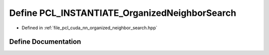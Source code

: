 .. _exhale_define_organized__neighbor__search_8hpp_1a0e34ca8b6f5c862cc9b45bb236e420d4:

Define PCL_INSTANTIATE_OrganizedNeighborSearch
==============================================

- Defined in :ref:`file_pcl_cuda_nn_organized_neighbor_search.hpp`


Define Documentation
--------------------


.. doxygendefine:: PCL_INSTANTIATE_OrganizedNeighborSearch

